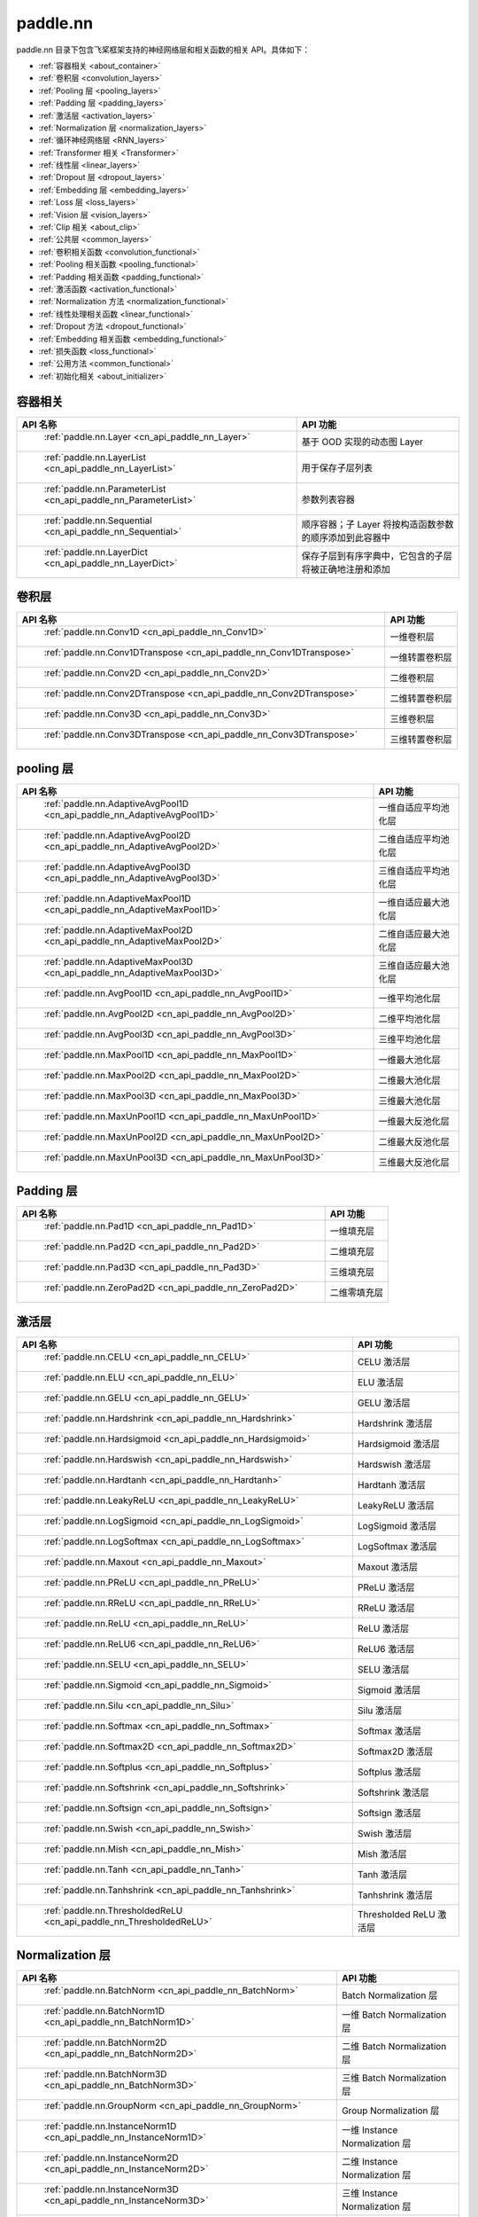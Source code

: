 .. _cn_overview_nn:

paddle.nn
---------------------

paddle.nn 目录下包含飞桨框架支持的神经网络层和相关函数的相关 API。具体如下：

-  :ref:`容器相关 <about_container>`
-  :ref:`卷积层 <convolution_layers>`
-  :ref:`Pooling 层 <pooling_layers>`
-  :ref:`Padding 层 <padding_layers>`
-  :ref:`激活层 <activation_layers>`
-  :ref:`Normalization 层 <normalization_layers>`
-  :ref:`循环神经网络层 <RNN_layers>`
-  :ref:`Transformer 相关 <Transformer>`
-  :ref:`线性层 <linear_layers>`
-  :ref:`Dropout 层 <dropout_layers>`
-  :ref:`Embedding 层 <embedding_layers>`
-  :ref:`Loss 层 <loss_layers>`
-  :ref:`Vision 层 <vision_layers>`
-  :ref:`Clip 相关 <about_clip>`
-  :ref:`公共层 <common_layers>`
-  :ref:`卷积相关函数 <convolution_functional>`
-  :ref:`Pooling 相关函数 <pooling_functional>`
-  :ref:`Padding 相关函数 <padding_functional>`
-  :ref:`激活函数 <activation_functional>`
-  :ref:`Normalization 方法 <normalization_functional>`
-  :ref:`线性处理相关函数 <linear_functional>`
-  :ref:`Dropout 方法 <dropout_functional>`
-  :ref:`Embedding 相关函数 <embedding_functional>`
-  :ref:`损失函数 <loss_functional>`
-  :ref:`公用方法 <common_functional>`
-  :ref:`初始化相关 <about_initializer>`




.. _about_container:

容器相关
::::::::::::::::::::

.. csv-table::
    :header: "API 名称", "API 功能"


    " :ref:`paddle.nn.Layer <cn_api_paddle_nn_Layer>` ", "基于 OOD 实现的动态图 Layer"
    " :ref:`paddle.nn.LayerList <cn_api_paddle_nn_LayerList>` ", "用于保存子层列表"
    " :ref:`paddle.nn.ParameterList <cn_api_paddle_nn_ParameterList>` ", "参数列表容器"
    " :ref:`paddle.nn.Sequential <cn_api_paddle_nn_Sequential>` ", "顺序容器；子 Layer 将按构造函数参数的顺序添加到此容器中"
    " :ref:`paddle.nn.LayerDict <cn_api_paddle_nn_LayerDict>` ", "保存子层到有序字典中，它包含的子层将被正确地注册和添加"

.. _convolution_layers:

卷积层
:::::::::::::::::::::::

.. csv-table::
    :header: "API 名称", "API 功能"



    " :ref:`paddle.nn.Conv1D <cn_api_paddle_nn_Conv1D>` ", "一维卷积层"
    " :ref:`paddle.nn.Conv1DTranspose <cn_api_paddle_nn_Conv1DTranspose>` ", "一维转置卷积层"
    " :ref:`paddle.nn.Conv2D <cn_api_paddle_nn_Conv2D>` ", "二维卷积层"
    " :ref:`paddle.nn.Conv2DTranspose <cn_api_paddle_nn_Conv2DTranspose>` ", "二维转置卷积层"
    " :ref:`paddle.nn.Conv3D <cn_api_paddle_nn_Conv3D>` ", "三维卷积层"
    " :ref:`paddle.nn.Conv3DTranspose <cn_api_paddle_nn_Conv3DTranspose>` ", "三维转置卷积层"

.. _pooling_layers:

pooling 层
:::::::::::::::::::::::

.. csv-table::
    :header: "API 名称", "API 功能"


    " :ref:`paddle.nn.AdaptiveAvgPool1D <cn_api_paddle_nn_AdaptiveAvgPool1D>` ", "一维自适应平均池化层"
    " :ref:`paddle.nn.AdaptiveAvgPool2D <cn_api_paddle_nn_AdaptiveAvgPool2D>` ", "二维自适应平均池化层"
    " :ref:`paddle.nn.AdaptiveAvgPool3D <cn_api_paddle_nn_AdaptiveAvgPool3D>` ", "三维自适应平均池化层"
    " :ref:`paddle.nn.AdaptiveMaxPool1D <cn_api_paddle_nn_AdaptiveMaxPool1D>` ", "一维自适应最大池化层"
    " :ref:`paddle.nn.AdaptiveMaxPool2D <cn_api_paddle_nn_AdaptiveMaxPool2D>` ", "二维自适应最大池化层"
    " :ref:`paddle.nn.AdaptiveMaxPool3D <cn_api_paddle_nn_AdaptiveMaxPool3D>` ", "三维自适应最大池化层"
    " :ref:`paddle.nn.AvgPool1D <cn_api_paddle_nn_AvgPool1D>` ", "一维平均池化层"
    " :ref:`paddle.nn.AvgPool2D <cn_api_paddle_nn_AvgPool2D>` ", "二维平均池化层"
    " :ref:`paddle.nn.AvgPool3D <cn_api_paddle_nn_AvgPool3D>` ", "三维平均池化层"
    " :ref:`paddle.nn.MaxPool1D <cn_api_paddle_nn_MaxPool1D>` ", "一维最大池化层"
    " :ref:`paddle.nn.MaxPool2D <cn_api_paddle_nn_MaxPool2D>` ", "二维最大池化层"
    " :ref:`paddle.nn.MaxPool3D <cn_api_paddle_nn_MaxPool3D>` ", "三维最大池化层"
    " :ref:`paddle.nn.MaxUnPool1D <cn_api_paddle_nn_MaxUnPool1D>` ", "一维最大反池化层"
    " :ref:`paddle.nn.MaxUnPool2D <cn_api_paddle_nn_MaxUnPool2D>` ", "二维最大反池化层"
    " :ref:`paddle.nn.MaxUnPool3D <cn_api_paddle_nn_MaxUnPool3D>` ", "三维最大反池化层"

.. _padding_layers:

Padding 层
:::::::::::::::::::::::

.. csv-table::
    :header: "API 名称", "API 功能"


    " :ref:`paddle.nn.Pad1D <cn_api_paddle_nn_Pad1D>` ", "一维填充层"
    " :ref:`paddle.nn.Pad2D <cn_api_paddle_nn_Pad2D>` ", "二维填充层"
    " :ref:`paddle.nn.Pad3D <cn_api_paddle_nn_Pad3D>` ", "三维填充层"
    " :ref:`paddle.nn.ZeroPad2D <cn_api_paddle_nn_ZeroPad2D>` ", "二维零填充层"

.. _activation_layers:

激活层
:::::::::::::::::::::::

.. csv-table::
    :header: "API 名称", "API 功能"


    " :ref:`paddle.nn.CELU <cn_api_paddle_nn_CELU>` ", "CELU 激活层"
    " :ref:`paddle.nn.ELU <cn_api_paddle_nn_ELU>` ", "ELU 激活层"
    " :ref:`paddle.nn.GELU <cn_api_paddle_nn_GELU>` ", "GELU 激活层"
    " :ref:`paddle.nn.Hardshrink <cn_api_paddle_nn_Hardshrink>` ", "Hardshrink 激活层"
    " :ref:`paddle.nn.Hardsigmoid <cn_api_paddle_nn_Hardsigmoid>` ", "Hardsigmoid 激活层"
    " :ref:`paddle.nn.Hardswish <cn_api_paddle_nn_Hardswish>` ", "Hardswish 激活层"
    " :ref:`paddle.nn.Hardtanh <cn_api_paddle_nn_Hardtanh>` ", "Hardtanh 激活层"
    " :ref:`paddle.nn.LeakyReLU <cn_api_paddle_nn_LeakyReLU>` ", "LeakyReLU 激活层"
    " :ref:`paddle.nn.LogSigmoid <cn_api_paddle_nn_LogSigmoid>` ", "LogSigmoid 激活层"
    " :ref:`paddle.nn.LogSoftmax <cn_api_paddle_nn_LogSoftmax>` ", "LogSoftmax 激活层"
    " :ref:`paddle.nn.Maxout <cn_api_paddle_nn_Maxout>` ", "Maxout 激活层"
    " :ref:`paddle.nn.PReLU <cn_api_paddle_nn_PReLU>` ", "PReLU 激活层"
    " :ref:`paddle.nn.RReLU <cn_api_paddle_nn_RReLU>` ", "RReLU 激活层"
    " :ref:`paddle.nn.ReLU <cn_api_paddle_nn_ReLU>` ", "ReLU 激活层"
    " :ref:`paddle.nn.ReLU6 <cn_api_paddle_nn_ReLU6>` ", "ReLU6 激活层"
    " :ref:`paddle.nn.SELU <cn_api_paddle_nn_SELU>` ", "SELU 激活层"
    " :ref:`paddle.nn.Sigmoid <cn_api_paddle_nn_Sigmoid>` ", "Sigmoid 激活层"
    " :ref:`paddle.nn.Silu <cn_api_paddle_nn_Silu>` ", "Silu 激活层"
    " :ref:`paddle.nn.Softmax <cn_api_paddle_nn_Softmax>` ", "Softmax 激活层"
    " :ref:`paddle.nn.Softmax2D <cn_api_paddle_nn_Softmax2D>` ", "Softmax2D 激活层"
    " :ref:`paddle.nn.Softplus <cn_api_paddle_nn_Softplus>` ", "Softplus 激活层"
    " :ref:`paddle.nn.Softshrink <cn_api_paddle_nn_Softshrink>` ", "Softshrink 激活层"
    " :ref:`paddle.nn.Softsign <cn_api_paddle_nn_Softsign>` ", "Softsign 激活层"
    " :ref:`paddle.nn.Swish <cn_api_paddle_nn_Swish>` ", "Swish 激活层"
    " :ref:`paddle.nn.Mish <cn_api_paddle_nn_Mish>` ", "Mish 激活层"
    " :ref:`paddle.nn.Tanh <cn_api_paddle_nn_Tanh>` ", "Tanh 激活层"
    " :ref:`paddle.nn.Tanhshrink <cn_api_paddle_nn_Tanhshrink>` ", "Tanhshrink 激活层"
    " :ref:`paddle.nn.ThresholdedReLU <cn_api_paddle_nn_ThresholdedReLU>` ", "Thresholded ReLU 激活层"

.. _normalization_layers:

Normalization 层
:::::::::::::::::::::::

.. csv-table::
    :header: "API 名称", "API 功能"


    " :ref:`paddle.nn.BatchNorm <cn_api_paddle_nn_BatchNorm>` ", "Batch Normalization 层"
    " :ref:`paddle.nn.BatchNorm1D <cn_api_paddle_nn_BatchNorm1D>` ", "一维 Batch Normalization 层"
    " :ref:`paddle.nn.BatchNorm2D <cn_api_paddle_nn_BatchNorm2D>` ", "二维 Batch Normalization 层"
    " :ref:`paddle.nn.BatchNorm3D <cn_api_paddle_nn_BatchNorm3D>` ", "三维 Batch Normalization 层"
    " :ref:`paddle.nn.GroupNorm <cn_api_paddle_nn_GroupNorm>` ", "Group Normalization 层"
    " :ref:`paddle.nn.InstanceNorm1D <cn_api_paddle_nn_InstanceNorm1D>` ", "一维 Instance Normalization 层"
    " :ref:`paddle.nn.InstanceNorm2D <cn_api_paddle_nn_InstanceNorm2D>` ", "二维 Instance Normalization 层"
    " :ref:`paddle.nn.InstanceNorm3D <cn_api_paddle_nn_InstanceNorm3D>` ", "三维 Instance Normalization 层"
    " :ref:`paddle.nn.LayerNorm <cn_api_paddle_nn_LayerNorm>` ", "用于保存 Normalization 层列表"
    " :ref:`paddle.nn.LocalResponseNorm <cn_api_paddle_nn_LocalResponseNorm>` ", "Local Response Normalization 层"
    " :ref:`paddle.nn.SpectralNorm <cn_api_paddle_nn_SpectralNorm>` ", "Spectral Normalization 层"
    " :ref:`paddle.nn.SyncBatchNorm <cn_api_paddle_nn_SyncBatchNorm>` ", "Synchronized Batch Normalization 层"

.. _RNN_layers:

循环神经网络层
:::::::::::::::::::::::

.. csv-table::
    :header: "API 名称", "API 功能"


    " :ref:`paddle.nn.BiRNN <cn_api_paddle_nn_BiRNN>` ", "双向循环神经网络"
    " :ref:`paddle.nn.GRU <cn_api_paddle_nn_GRU>` ", "门控循环单元网络"
    " :ref:`paddle.nn.GRUCell <cn_api_paddle_nn_GRUCell>` ", "门控循环单元"
    " :ref:`paddle.nn.LSTM <cn_api_paddle_nn_LSTM>` ", "长短期记忆网络"
    " :ref:`paddle.nn.LSTMCell <cn_api_paddle_nn_LSTMCell>` ", "长短期记忆网络单元"
    " :ref:`paddle.nn.RNN <cn_api_paddle_nn_RNN>` ", "循环神经网络"
    " :ref:`paddle.nn.RNNCellBase <cn_api_paddle_nn_RNNCellBase>` ", "循环神经网络单元基类"
    " :ref:`paddle.nn.SimpleRNN <cn_api_paddle_nn_SimpleRNN>` ", "简单循环神经网络"
    " :ref:`paddle.nn.SimpleRNNCell <cn_api_paddle_nn_SimpleRNNCell>` ", "简单循环神经网络单元"

.. _Transformer:

Transformer 相关
:::::::::::::::::::::::

.. csv-table::
    :header: "API 名称", "API 功能"


    " :ref:`paddle.nn.MultiHeadAttention <cn_api_paddle_nn_MultiHeadAttention>` ", "多头注意力机制"
    " :ref:`paddle.nn.Transformer <cn_api_paddle_nn_Transformer>` ", "Transformer 模型"
    " :ref:`paddle.nn.TransformerDecoder <cn_api_paddle_nn_TransformerDecoder>` ", "Transformer 解码器"
    " :ref:`paddle.nn.TransformerDecoderLayer <cn_api_paddle_nn_TransformerDecoderLayer>` ", "Transformer 解码器层"
    " :ref:`paddle.nn.TransformerEncoder <cn_api_paddle_nn_TransformerEncoder>` ", "Transformer 编码器"
    " :ref:`paddle.nn.TransformerEncoderLayer <cn_api_paddle_nn_TransformerEncoderLayer>` ", "Transformer 编码器层"

.. _linear_layers:

线性层
:::::::::::::::::::::::

.. csv-table::
    :header: "API 名称", "API 功能"


    " :ref:`paddle.nn.Bilinear <cn_api_paddle_nn_Bilinear>` ", "对两个输入执行双线性 Tensor 积"
    " :ref:`paddle.nn.Linear <cn_api_paddle_nn_Linear>` ", "线性变换层"

.. _dropout_layers:

Dropout 层
:::::::::::::::::::::::

.. csv-table::
    :header: "API 名称", "API 功能"


    " :ref:`paddle.nn.AlphaDropout <cn_api_paddle_nn_AlphaDropout>` ", "具有自归一化性质的 dropout"
    " :ref:`paddle.nn.Dropout <cn_api_paddle_nn_Dropout>` ", "Dropout"
    " :ref:`paddle.nn.Dropout2D <cn_api_paddle_nn_Dropout2D>` ", "一维 Dropout"
    " :ref:`paddle.nn.Dropout3D <cn_api_paddle_nn_Dropout3D>` ", "二维 Dropout"

.. _embedding_layers:

Embedding 层
:::::::::::::::::::::::

.. csv-table::
    :header: "API 名称", "API 功能"


    " :ref:`paddle.nn.Embedding <cn_api_paddle_nn_Embedding>` ", "嵌入层(Embedding Layer)"

.. _loss_layers:

Loss 层
:::::::::::::::::::::::

.. csv-table::
    :header: "API 名称", "API 功能"


    " :ref:`paddle.nn.BCELoss <cn_api_paddle_nn_BCELoss>` ", "BCELoss 层"
    " :ref:`paddle.nn.BCEWithLogitsLoss <cn_api_paddle_nn_BCEWithLogitsLoss>` ", "BCEWithLogitsLoss 层"
    " :ref:`paddle.nn.CosineEmbeddingLoss <cn_api_paddle_nn_CosineEmbeddingLoss>` ", "CosineEmbeddingLoss 层"
    " :ref:`paddle.nn.CrossEntropyLoss <cn_api_paddle_nn_CrossEntropyLoss>` ", "交叉熵损失层"
    " :ref:`paddle.nn.CTCLoss <cn_api_paddle_nn_CTCLoss>` ", "CTCLoss 层"
    " :ref:`paddle.nn.HSigmoidLoss <cn_api_paddle_nn_HSigmoidLoss>` ", "层次 sigmoid 损失层"
    " :ref:`paddle.nn.KLDivLoss <cn_api_paddle_nn_KLDivLoss>` ", "Kullback-Leibler 散度损失层"
    " :ref:`paddle.nn.L1Loss <cn_api_paddle_nn_L1Loss>` ", "L1 损失层"
    " :ref:`paddle.nn.MarginRankingLoss <cn_api_paddle_nn_MarginRankingLoss>` ", "MarginRankingLoss 层"
    " :ref:`paddle.nn.MSELoss <cn_api_paddle_nn_MSELoss>` ", "均方差误差损失层"
    " :ref:`paddle.nn.NLLLoss <cn_api_paddle_nn_NLLLoss>` ", "NLLLoss 层"
    " :ref:`paddle.nn.GaussianNLLLoss <cn_api_paddle_nn_GaussianNLLLoss>` ", "GaussianNLLLoss 层"
    " :ref:`paddle.nn.PoissonNLLLoss <cn_api_paddle_nn_PoissonNLLLoss>`", "PoissonNLLLoss 层"
    " :ref:`paddle.nn.SmoothL1Loss <cn_api_paddle_nn_SmoothL1Loss>` ", "平滑 L1 损失层"
    " :ref:`paddle.nn.SoftMarginLoss <cn_api_paddle_nn_SoftMarginLoss>` ", "SoftMarginLoss 层"
    " :ref:`paddle.nn.TripletMarginLoss <cn_api_paddle_nn_TripletMarginLoss>` ", "TripletMarginLoss 层"
    " :ref:`paddle.nn.TripletMarginWithDistanceLoss <cn_api_paddle_nn_TripletMarginWithDistanceLoss>` ", "TripletMarginWithDistanceLoss 层"
    " :ref:`paddle.nn.MultiLabelSoftMarginLoss <cn_api_paddle_nn_MultiLabelSoftMarginLoss>` ", "多标签 Hinge 损失层"
    " :ref:`paddle.nn.MultiMarginLoss <cn_api_paddle_nn_MultiMarginLoss>` ", "MultiMarginLoss 层"


.. _vision_layers:

Vision 层
:::::::::::::::::::::::

.. csv-table::
    :header: "API 名称", "API 功能"


    " :ref:`paddle.nn.ChannelShuffle <cn_api_paddle_nn_ChannelShuffle>` ", "将一个形为[N, C, H, W]或是[N, H, W, C]的 Tensor 按通道分成 g 组，得到形为[N, g, C/g, H, W]或[N, H, W, g, C/g]的 Tensor，然后转置为[N, C/g, g, H, W]或[N, H, W, C/g, g]的形状，最后重新排列为原来的形状"
    " :ref:`paddle.nn.PixelShuffle <cn_api_paddle_nn_PixelShuffle>` ", "将一个形为[N, C, H, W]或是[N, H, W, C]的 Tensor 重新排列成形为 [N, C/r**2, H*r, W*r]或 [N, H*r, W*r, C/r**2] 的 Tensor"
    " :ref:`paddle.nn.PixelUnshuffle <cn_api_paddle_nn_PixelUnshuffle>` ", "PixelShuffle 的逆操作，将一个形为[N, C, H, W]或是[N, H, W, C]的 Tensor 重新排列成形为 [N, C*r*r, H/r, W/r] 或 [N, H/r, W/r, C*r*r] 的 Tensor"
    " :ref:`paddle.nn.Upsample <cn_api_paddle_nn_Upsample>` ", "用于调整一个 batch 中图片的大小"
    " :ref:`paddle.nn.UpsamplingBilinear2D <cn_api_paddle_nn_UpsamplingBilinear2D>` ", "用于调整一个 batch 中图片的大小（使用双线性插值方法）"
    " :ref:`paddle.nn.UpsamplingNearest2D <cn_api_paddle_nn_UpsamplingNearest2D>` ", "用于调整一个 batch 中图片的大小（使用最近邻插值方法）"

.. _about_clip:

Clip 相关
:::::::::::::::::::::::

.. csv-table::
    :header: "API 名称", "API 功能"


    " :ref:`paddle.nn.ClipGradByGlobalNorm <cn_api_paddle_nn_ClipGradByGlobalNorm>` ", "将一个 Tensor 列表 t_list 中所有 Tensor 的 L2 范数之和，限定在 clip_norm 范围内"
    " :ref:`paddle.nn.ClipGradByNorm <cn_api_paddle_nn_ClipGradByNorm>` ", "将输入的多维 Tensor X 的 L2 范数限制在 clip_norm 范围之内"
    " :ref:`paddle.nn.ClipGradByValue <cn_api_paddle_nn_ClipGradByValue>` ", "将输入的多维 Tensor X 的值限制在 [min, max] 范围"

.. _common_layers:

公共层
:::::::::::::::::::::::

.. csv-table::
    :header: "API 名称", "API 功能"


    " :ref:`paddle.nn.BeamSearchDecoder <cn_api_paddle_nn_BeamSearchDecoder>` ", "带 beam search 解码策略的解码器"
    " :ref:`paddle.nn.CosineSimilarity <cn_api_paddle_nn_CosineSimilarity>` ", "余弦相似度计算"
    " :ref:`paddle.nn.dynamic_decode <cn_api_paddle_nn_dynamic_decode>` ", "循环解码"
    " :ref:`paddle.nn.Flatten <cn_api_paddle_nn_Flatten>` ", "将一个连续维度的 Tensor 展平成一维 Tensor"
    " :ref:`paddle.nn.PairwiseDistance <cn_api_paddle_nn_PairwiseDistance>` ", "计算两组向量两两之间的距离"
    " :ref:`paddle.nn.Identity <cn_api_paddle_nn_Identity>` ", "建立等效层，作为输入的 Placeholder"
    " :ref:`paddle.nn.Unfold <cn_api_paddle_nn_Unfold>` ", "实现的功能与卷积中用到的 im2col 函数一样，通常也被称作为 im2col 过程"
    " :ref:`paddle.nn.Fold <cn_api_paddle_nn_Fold>` ", "该 Op 用于将一个滑动局部块组合成一个大的 Tensor,通常也被称为 col2im 过程"
    " :ref:`paddle.nn.Unflatten <cn_api_paddle_nn_Unflatten>` ", "将输入 Tensor 沿指定轴 axis 上的维度展成 shape 形状"


.. _convolution_functional:

卷积相关函数
:::::::::::::::::::::::

.. csv-table::
    :header: "API 名称", "API 功能"


    " :ref:`paddle.nn.functional.conv1d <cn_api_paddle_nn_functional_conv1d>` ", "一维卷积函数"
    " :ref:`paddle.nn.functional.conv1d_transpose <cn_api_paddle_nn_functional_conv1d_transpose>` ", "一维转置卷积函数"
    " :ref:`paddle.nn.functional.conv2d <cn_api_paddle_nn_functional_conv2d>` ", "二维卷积函数"
    " :ref:`paddle.nn.functional.conv2d_transpose <cn_api_paddle_nn_functional_conv2d_transpose>` ", "二维转置卷积函数"
    " :ref:`paddle.nn.functional.conv3d <cn_api_paddle_nn_functional_conv3d>` ", "三维卷积函数"
    " :ref:`paddle.nn.functional.conv3d_transpose <cn_api_paddle_nn_functional_conv3d_transpose>` ", "三维转置卷积函数"

.. _pooling_functional:

Pooling 相关函数
:::::::::::::::::::::::

.. csv-table::
    :header: "API 名称", "API 功能"


    " :ref:`paddle.nn.functional.adaptive_avg_pool1d <cn_api_paddle_nn_functional_adaptive_avg_pool1d>` ", "一维自适应平均池化"
    " :ref:`paddle.nn.functional.adaptive_avg_pool2d <cn_api_paddle_nn_functional_adaptive_avg_pool2d>` ", "二维自适应平均池化"
    " :ref:`paddle.nn.functional.adaptive_avg_pool3d <cn_api_paddle_nn_functional_adaptive_avg_pool3d>` ", "三维自适应平均池化"
    " :ref:`paddle.nn.functional.adaptive_max_pool1d <cn_api_paddle_nn_functional_adaptive_max_pool1d>` ", "一维自适应最大池化"
    " :ref:`paddle.nn.functional.adaptive_max_pool2d <cn_api_paddle_nn_functional_adaptive_max_pool2d>` ", "二维自适应最大池化"
    " :ref:`paddle.nn.functional.adaptive_max_pool3d <cn_api_paddle_nn_functional_adaptive_max_pool3d>` ", "三维自适应最大池化"
    " :ref:`paddle.nn.functional.avg_pool1d <cn_api_paddle_nn_functional_avg_pool1d>` ", "一维平均池化"
    " :ref:`paddle.nn.functional.avg_pool2d <cn_api_paddle_nn_functional_avg_pool2d>` ", "二维平均池化"
    " :ref:`paddle.nn.functional.avg_pool3d <cn_api_paddle_nn_functional_avg_pool3d>` ", "三维平均池化"
    " :ref:`paddle.nn.functional.max_pool1d <cn_api_paddle_nn_functional_max_pool1d>` ", "一维最大池化"
    " :ref:`paddle.nn.functional.max_pool2d <cn_api_paddle_nn_functional_max_pool2d>` ", "二维最大池化"
    " :ref:`paddle.nn.functional.max_pool3d <cn_api_paddle_nn_functional_max_pool3d>` ", "三维最大池化"
    " :ref:`paddle.nn.functional.max_unpool1d <cn_api_paddle_nn_functional_max_unpool1d>` ", "一维最大反池化层"
    " :ref:`paddle.nn.functional.max_unpool1d <cn_api_paddle_nn_functional_max_unpool2d>` ", "二维最大反池化层"
    " :ref:`paddle.nn.functional.max_unpool3d <cn_api_paddle_nn_functional_max_unpool3d>` ", "三维最大反池化层"

.. _padding_functional:

Padding 相关函数
:::::::::::::::::::::::

.. csv-table::
    :header: "API 名称", "API 功能"


    " :ref:`paddle.nn.functional.pad <cn_api_paddle_nn_functional_pad>` ", "依照 pad 和 mode 属性对 input 进行填充"
    " :ref:`paddle.nn.functional.zeropad2d <cn_api_paddle_nn_functional_zeropad2d>` ", "依照 pad 对 x 进行零填充"

.. _activation_functional:

激活函数
:::::::::::::::::::::::

.. csv-table::
    :header: "API 名称", "API 功能"


    " :ref:`paddle.nn.functional.celu <cn_api_paddle_nn_functional_celu>` ", "celu 激活函数"
    " :ref:`paddle.nn.functional.elu <cn_api_paddle_nn_functional_elu>` ", "elu 激活函数"
    " :ref:`paddle.nn.functional.elu_ <cn_api_paddle_nn_functional_elu_>` ", "Inplace 版本的 elu API，对输入 x 采用 Inplace 策略"
    " :ref:`paddle.nn.functional.gelu <cn_api_paddle_nn_functional_gelu>` ", "gelu 激活函数"
    " :ref:`paddle.nn.functional.gumbel_softmax <cn_api_paddle_nn_functional_gumbel_softmax>` ", "gumbel_softmax 采样激活函数"
    " :ref:`paddle.nn.functional.hardshrink <cn_api_paddle_nn_functional_hardshrink>` ", "hardshrink 激活函数"
    " :ref:`paddle.nn.functional.hardsigmoid <cn_api_paddle_nn_functional_hardsigmoid>` ", "sigmoid 的分段线性逼近激活函数"
    " :ref:`paddle.nn.functional.hardswish <cn_api_paddle_nn_functional_hardswish>` ", "hardswish 激活函数"
    " :ref:`paddle.nn.functional.hardtanh <cn_api_paddle_nn_functional_hardtanh>` ", "hardtanh 激活函数"
    " :ref:`paddle.nn.functional.leaky_relu <cn_api_paddle_nn_functional_leaky_relu>` ", "leaky_relu 激活函数"
    " :ref:`paddle.nn.functional.log_sigmoid <cn_api_paddle_nn_functional_log_sigmoid>` ", "log_sigmoid 激活函数"
    " :ref:`paddle.nn.functional.log_softmax <cn_api_paddle_nn_functional_log_softmax>` ", "log_softmax 激活函数"
    " :ref:`paddle.nn.functional.maxout <cn_api_paddle_nn_functional_maxout>` ", "maxout 激活函数"
    " :ref:`paddle.nn.functional.prelu <cn_api_paddle_nn_functional_prelu>` ", "prelu 激活函数"
    " :ref:`paddle.nn.functional.rrelu <cn_api_paddle_nn_functional_rrelu>` ", "rrelu 激活函数"
    " :ref:`paddle.nn.functional.relu <cn_api_paddle_nn_functional_relu>` ", "relu 激活函数"
    " :ref:`paddle.nn.functional.relu_ <cn_api_paddle_nn_functional_relu_>` ", "Inplace 版本的 :ref:`cn_api_paddle_nn_functional_relu` API，对输入 x 采用 Inplace 策略"
    " :ref:`paddle.nn.functional.relu6 <cn_api_paddle_nn_functional_relu6>` ", "relu6 激活函数"
    " :ref:`paddle.nn.functional.selu <cn_api_paddle_nn_functional_selu>` ", "selu 激活函数"
    " :ref:`paddle.nn.functional.sigmoid <cn_api_paddle_nn_functional_sigmoid>` ", "sigmoid 激活函数"
    " :ref:`paddle.nn.functional.silu <cn_api_paddle_nn_functional_silu>` ", "silu 激活函数"
    " :ref:`paddle.nn.functional.softmax <cn_api_paddle_nn_functional_softmax>` ", "softmax 激活函数"
    " :ref:`paddle.nn.functional.softmax_ <cn_api_paddle_nn_functional_softmax_>` ", "Inplace 版本的 :ref:`cn_api_paddle_nn_functional_softmax` API，对输入 x 采用 Inplace 策略"
    " :ref:`paddle.nn.functional.softplus <cn_api_paddle_nn_functional_softplus>` ", "softplus 激活函数"
    " :ref:`paddle.nn.functional.softshrink <cn_api_paddle_nn_functional_softshrink>` ", "softshrink 激活函数"
    " :ref:`paddle.nn.functional.softsign <cn_api_paddle_nn_functional_softsign>` ", "softsign 激活函数"
    " :ref:`paddle.nn.functional.swish <cn_api_paddle_nn_functional_swish>` ", "swish 激活函数"
    " :ref:`paddle.nn.functional.mish <cn_api_paddle_nn_functional_mish>` ", "mish 激活函数"
    " :ref:`paddle.nn.functional.tanhshrink <cn_api_paddle_nn_functional_tanhshrink>` ", "tanhshrink 激活函数"
    " :ref:`paddle.nn.functional.thresholded_relu <cn_api_paddle_nn_functional_thresholded_relu>` ", "thresholded_relu 激活函数"

.. _normalization_functional:

Normalization 方法
:::::::::::::::::::::::

.. csv-table::
    :header: "API 名称", "API 功能"


    " :ref:`paddle.nn.functional.local_response_norm <cn_api_paddle_nn_functional_local_response_norm>` ", "Local Response Normalization 函数"
    " :ref:`paddle.nn.functional.normalize <cn_api_paddle_nn_functional_normalize>` ", "归一化方法"
    " :ref:`paddle.nn.functional.remove_weight_norm <cn_api_paddle_nn_utils_remove_weight_norm>` ", "移除传入 layer 中的权重归一化"
    " :ref:`paddle.nn.functional.weight_norm <cn_api_paddle_nn_utils_weight_norm>` ", "对传入的 layer 中的权重参数进行归一化"
    " :ref:`paddle.nn.functional.spectral_norm <cn_api_paddle_nn_utils_spectral_norm>` ", "对传入的 layer 中的权重参数进行谱归一化"

.. _linear_functional:

线性处理相关函数
:::::::::::::::::::::::

.. csv-table::
    :header: "API 名称", "API 功能"


    " :ref:`paddle.nn.functional.bilinear <cn_api_paddle_nn_functional_bilinear>` ", "对两个输入执行双线性 Tensor 积"
    " :ref:`paddle.nn.functional.linear <cn_api_paddle_nn_functional_linear>` ", "线性变换"

.. _dropout_functional:

Dropout 方法
:::::::::::::::::::::::

.. csv-table::
    :header: "API 名称", "API 功能"


    " :ref:`paddle.nn.functional.alpha_dropout <cn_api_paddle_nn_functional_alpha_dropout>` ", "一种具有自归一化性质的 dropout"
    " :ref:`paddle.nn.functional.dropout <cn_api_paddle_nn_functional_dropout>` ", "Dropout"
    " :ref:`paddle.nn.functional.dropout2d <cn_api_paddle_nn_functional_dropout2d>` ", "一维 Dropout"
    " :ref:`paddle.nn.functional.dropout3d <cn_api_paddle_nn_functional_dropout3d>` ", "二维 Dropout"

.. _embedding_functional:

Embedding 相关函数
:::::::::::::::::::::::

.. csv-table::
    :header: "API 名称", "API 功能"


    " paddle.nn.functional.diag_embed ", "对角线 Embedding 方法，paddle.nn.functional.diag_embed 已废弃，请使用 :ref:`paddle.diag_embed <cn_api_paddle_diag_embed> "
    " :ref:`paddle.nn.functional.embedding <cn_api_paddle_nn_functional_embedding>` ", "Embedding 方法"

.. _loss_functional:

损失函数
:::::::::::::::::::::::

.. csv-table::
    :header: "API 名称", "API 功能"


    " :ref:`paddle.nn.functional.binary_cross_entropy <cn_api_paddle_nn_functional_binary_cross_entropy>` ", "二值交叉熵损失值"
    " :ref:`paddle.nn.functional.binary_cross_entropy_with_logits <cn_api_paddle_nn_functional_binary_cross_entropy_with_logits>` ", "logits 二值交叉熵损失值"
    " :ref:`paddle.nn.functional.cosine_embedding_loss <cn_api_paddle_nn_functional_cosine_embedding_loss>` ", "用于计算余弦相似度损失"
    " :ref:`paddle.nn.functional.ctc_loss <cn_api_paddle_nn_functional_ctc_loss>` ", "用于计算 ctc 损失"
    " :ref:`paddle.nn.functional.dice_loss <cn_api_paddle_nn_functional_dice_loss>` ", "用于比较预测结果跟标签之间的相似度"
    " :ref:`paddle.nn.functional.hsigmoid_loss <cn_api_paddle_nn_functional_hsigmoid_loss>` ", "层次 sigmoid 损失函数"
    " :ref:`paddle.nn.functional.l1_loss <cn_api_paddle_nn_functional_l1_loss>` ", "用于计算 L1 损失"
    " :ref:`paddle.nn.functional.poisson_nll_loss <cn_api_paddle_nn_functional_poisson_nll_loss>` ", "用于计算泊松分布的负对数似然损失"
    " :ref:`paddle.nn.functional.kl_div <cn_api_paddle_nn_functional_kl_div>` ", "用于计算 KL 散度损失"
    " :ref:`paddle.nn.functional.log_loss <cn_api_paddle_nn_functional_log_loss>` ", "用于计算负对数损失"
    " :ref:`paddle.nn.functional.margin_ranking_loss <cn_api_paddle_nn_functional_margin_ranking_loss>` ", "用于计算 margin rank loss 损失"
    " :ref:`paddle.nn.functional.mse_loss <cn_api_paddle_nn_functional_mse_loss>` ", "用于计算均方差误差"
    " :ref:`paddle.nn.functional.nll_loss <cn_api_paddle_nn_functional_nll_loss>` ", "用于计算 nll 损失"
    " :ref:`paddle.nn.functional.gaussian_nll_loss <cn_api_paddle_nn_functional_gaussian_nll_loss>` ", "用于计算 gaussiannll 损失"
    " :ref:`paddle.nn.functional.npair_loss <cn_api_paddle_nn_functional_npair_loss>` ", "成对数据损失计算"
    " :ref:`paddle.nn.functional.sigmoid_focal_loss <cn_api_paddle_nn_functional_sigmoid_focal_loss>` ", "用于计算分类任务中前景类-背景类数量不均衡问题的损失"
    " :ref:`paddle.nn.functional.smooth_l1_loss <cn_api_paddle_nn_functional_smooth_l1_loss>` ", "用于计算平滑 L1 损失"
    " :ref:`paddle.nn.functional.softmax_with_cross_entropy <cn_api_paddle_nn_functional_softmax_with_cross_entropy>` ", "将 softmax 操作、交叉熵损失函数的计算过程进行合并"
    " :ref:`paddle.nn.functional.margin_cross_entropy <cn_api_paddle_nn_functional_margin_cross_entropy>` ", "支持 ``Arcface``，``Cosface``，``Sphereface`` 的结合 Margin 损失函数"
    " :ref:`paddle.nn.functional.soft_margin_loss <cn_api_paddle_nn_functional_soft_margin_loss>` ", "用于计算 soft margin loss 损失函数"
    " :ref:`paddle.nn.functional.triplet_margin_loss <cn_api_paddle_nn_functional_triplet_margin_loss>` ", "用于计算 TripletMarginLoss"
    " :ref:`paddle.nn.functional.triplet_margin_with_distance_loss <cn_api_paddle_nn_functional_triplet_margin_with_distance_loss>` ", "用户自定义距离函数用于计算 triplet margin loss 损失"
    " :ref:`paddle.nn.functional.multi_label_soft_margin_loss <cn_api_paddle_nn_functional_multi_label_soft_margin_loss>` ", "用于计算多分类的 hinge loss 损失函数"
    " :ref:`paddle.nn.functional.multi_margin_loss <cn_api_paddle_nn_functional_multi_margin_loss>` ", "用于计算 multi margin loss 损失函数"


.. _common_functional:

公用方法
:::::::::::::::::::::::

.. csv-table::
    :header: "API 名称", "API 功能"


    " :ref:`paddle.nn.functional.affine_grid <cn_api_paddle_nn_functional_affine_grid>` ", "用于生成仿射变换前后的 feature maps 的坐标映射关系"
    " :ref:`paddle.nn.functional.cosine_similarity <cn_api_paddle_nn_functional_cosine_similarity>` ", "用于计算 x1 与 x2 沿 axis 维度的余弦相似度"
    " :ref:`paddle.nn.functional.cross_entropy <cn_api_paddle_nn_functional_cross_entropy>` ", "计算输入 input 和标签 label 间的交叉熵"
    " :ref:`paddle.nn.functional.grid_sample <cn_api_paddle_nn_functional_grid_sample>` ", "用于调整一个 batch 中图片的大小"
    " :ref:`paddle.nn.functional.label_smooth <cn_api_paddle_nn_functional_label_smooth>` ", "标签平滑"
    " :ref:`paddle.nn.functional.one_hot <cn_api_paddle_nn_functional_one_hot>` ", "将输入'x'中的每个 id 转换为一个 one-hot 向量"
    " :ref:`paddle.nn.functional.pixel_shuffle <cn_api_paddle_nn_functional_pixel_shuffle>` ", "将 Tensor 重新排列"
    " :ref:`paddle.nn.functional.pixel_unshuffle <cn_api_paddle_nn_functional_pixel_unshuffle>` ", "将 Tensor 重新排列，是 pixel_shuffle 的逆操作"
    " :ref:`paddle.nn.functional.square_error_cost <cn_api_paddle_nn_functional_square_error_cost>` ", "用于计算预测值和目标值的方差估计"
    " :ref:`paddle.nn.functional.unfold <cn_api_paddle_nn_functional_unfold>` ", "对每一个卷积核覆盖下的区域，将元素重新排成一列"
    " :ref:`paddle.nn.functional.fold <cn_api_paddle_nn_functional_fold>` ", "用于将一个滑动局部块组合成一个大的 Tensor,通常也被称为 col2im。"
    " :ref:`paddle.nn.functional.gather_tree <cn_api_paddle_nn_functional_gather_tree>` ", "整个束搜索结束后使用,获得每个时间步选择的的候选词 id 及其对应的在搜索树中的 parent 节点"
    " :ref:`paddle.nn.functional.glu <cn_api_paddle_nn_functional_glu>` ", "门控线性单元"
    " :ref:`paddle.nn.functional.pairwise_distance <cn_api_paddle_nn_functional_pairwise_distance>` ", "计算两组向量两两之间的距离"
    " :ref:`paddle.nn.functional.interpolate <cn_api_paddle_nn_functional_interpolate>` ", "用于调整一个 batch 中图片的大小"
    " :ref:`paddle.nn.functional.sequence_mask <cn_api_paddle_nn_functional_sequence_mask>` ", "根据输入 x 和 maxlen 输出一个掩码，数据类型为 dtype"
    " :ref:`paddle.nn.functional.temporal_shift <cn_api_paddle_nn_functional_temporal_shift>` ", "用于对输入 X 做时序通道 T 上的位移操作，为 TSM 中使用的操作"
    " :ref:`paddle.nn.functional.upsample <cn_api_paddle_nn_functional_upsample>` ", "用于调整一个 batch 中图片的大小"
    " :ref:`paddle.nn.functional.class_center_sample <cn_api_paddle_nn_functional_class_center_sample>` ", "用于 PartialFC 类别中心采样"

.. _about_initializer:

初始化相关
:::::::::::::::::::::::

.. csv-table::
    :header: "API 名称", "API 功能"


    " :ref:`paddle.nn.initializer.Assign <cn_api_paddle_nn_initializer_Assign>` ", "使用 Numpy 数组、Python 列表、Tensor 来初始化参数"
    " :ref:`paddle.nn.initializer.Bilinear <cn_api_paddle_nn_Bilinear>` ", "该接口为参数初始化函数，用于转置卷积函数中"
    " :ref:`paddle.nn.initializer.Constant <cn_api_paddle_nn_initializer_Constant>` ", "用于权重初始化，通过输入的 value 值初始化输入变量"
    " :ref:`paddle.nn.initializer.KaimingNormal <cn_api_paddle_nn_initializer_KaimingNormal>` ", "实现 Kaiming 正态分布方式的权重初始化"
    " :ref:`paddle.nn.initializer.KaimingUniform <cn_api_paddle_nn_initializer_KaimingUniform>` ", "实现 Kaiming 均匀分布方式的权重初始化"
    " :ref:`paddle.nn.initializer.Normal <cn_api_paddle_nn_initializer_Normal>` ", "随机正态（高斯）分布初始化函数"
    " :ref:`paddle.nn.initializer.set_global_initializer <cn_api_paddle_nn_initializer_set_global_initializer>` ", "用于设置 Paddle 框架中全局的参数初始化方法"
    " :ref:`paddle.nn.initializer.calculate_gain <cn_api_paddle_nn_initializer_calculate_gain>` ", "获取某些激活函数的推荐增益值（增益值可用于对某些初始化 API 进行设置，以调整初始化值）"
    " :ref:`paddle.nn.initializer.Dirac <cn_api_paddle_nn_initializer_Dirac>` ", "通过狄拉克 delta 函数来初始化 3D/4D/5D Tensor，一般用于卷积层，能最大程度保留卷积层输入的特性"
    " :ref:`paddle.nn.initializer.Orthogonal <cn_api_paddle_nn_initializer_Orthogonal>` ", "正交矩阵初始化方式，被初始化的参数为（半）正交的"
    " :ref:`paddle.nn.initializer.TruncatedNormal <cn_api_paddle_nn_initializer_TruncatedNormal>` ", "随机截断正态（高斯）分布初始化函数"
    " :ref:`paddle.nn.initializer.Uniform <cn_api_paddle_nn_initializer_Uniform>` ", "随机均匀分布初始化函数"
    " :ref:`paddle.nn.initializer.XavierNormal <cn_api_paddle_nn_initializer_XavierNormal>` ", "实现 Xavier 权重初始化方法（ Xavier weight initializer）"
    " :ref:`paddle.nn.initializer.XavierUniform <cn_api_paddle_nn_initializer_XavierUniform>` ", "实现 Xavier 权重初始化方法（ Xavier weight initializer）"
